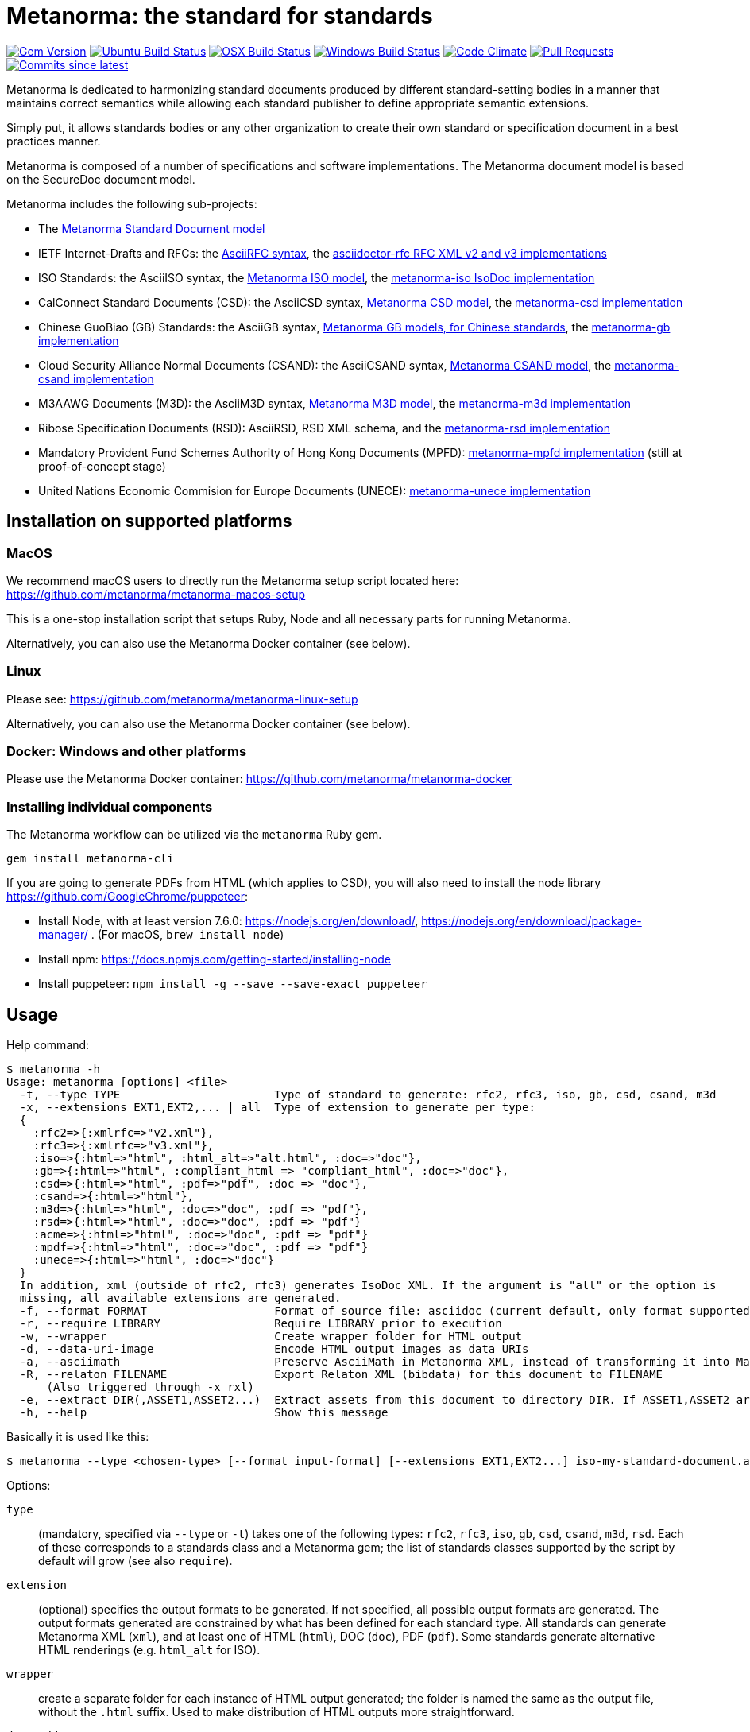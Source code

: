 = Metanorma: the standard for standards

image:https://img.shields.io/gem/v/metanorma.svg["Gem Version", link="https://rubygems.org/gems/metanorma"]
image:https://github.com/metanorma/metanorma/workflows/ubuntu/badge.svg["Ubuntu Build Status", link="https://github.com/metanorma/metanorma/actions?query=workflow%3Aubuntu"]
image:https://github.com/metanorma/metanorma/workflows/macos/badge.svg["OSX Build Status", link="https://github.com/metanorma/metanorma/actions?query=workflow%3Amacos"]
image:https://github.com/metanorma/metanorma/workflows/windows/badge.svg["Windows Build Status", link="https://github.com/metanorma/metanorma/actions?query=workflow%3Awindows"]
image:https://codeclimate.com/github/metanorma/metanorma/badges/gpa.svg["Code Climate", link="https://codeclimate.com/github/metanorma/metanorma"]
image:https://img.shields.io/github/issues-pr-raw/metanorma/metanorma.svg["Pull Requests", link="https://github.com/metanorma/metanorma/pulls"]
image:https://img.shields.io/github/commits-since/metanorma/metanorma/latest.svg["Commits since latest",link="https://github.com/metanorma/metanorma/releases"]

Metanorma is dedicated to harmonizing standard documents
produced by different standard-setting bodies in a manner that
maintains correct semantics while allowing each standard publisher to
define appropriate semantic extensions.

Simply put, it allows standards bodies or any other organization
to create their own standard or specification document in a best
practices manner.

Metanorma is composed of a number of specifications and software
implementations. The Metanorma document model is based on the SecureDoc
document model.

Metanorma includes the following sub-projects:

* The https://github.com/metanorma/metanorma-model-standoc[Metanorma Standard Document model]

* IETF Internet-Drafts and RFCs: the https://datatracker.ietf.org/doc/draft-ribose-asciirfc/[AsciiRFC syntax],
the https://github.com/metanorma/asciidoctor-rfc/[asciidoctor-rfc RFC XML v2 and v3 implementations]

* ISO Standards: the AsciiISO syntax,
the https://github.com/metanorma/metanorma-model-iso/[Metanorma ISO model],
the https://github.com/metanorma/metanorma-iso/[metanorma-iso IsoDoc implementation]

* CalConnect Standard Documents (CSD): the AsciiCSD syntax,
https://github.com/metanorma/metanorma-model-csd[Metanorma CSD model],
the https://github.com/metanorma/metanorma-csd/[metanorma-csd implementation]

* Chinese GuoBiao (GB) Standards: the AsciiGB syntax,
https://github.com/metanorma/metanorma-model-gb[Metanorma GB models, for Chinese standards],
the https://github.com/metanorma/metanorma-gb/[metanorma-gb implementation]

* Cloud Security Alliance Normal Documents (CSAND): the AsciiCSAND syntax,
https://github.com/metanorma/metanorma-model-csand[Metanorma CSAND model],
the https://github.com/metanorma/metanorma-csand/[metanorma-csand implementation]

* M3AAWG Documents (M3D): the AsciiM3D syntax,
https://github.com/metanorma/metanorma-model-m3d[Metanorma M3D model],
the https://github.com/metanorma/metanorma-m3d/[metanorma-m3d implementation]

* Ribose Specification Documents (RSD): AsciiRSD, RSD XML schema, and the https://github.com/metanorma/metanorma-rsd[metanorma-rsd implementation]

* Mandatory Provident Fund Schemes Authority of Hong Kong Documents (MPFD): https://github.com/metanorma/metanorma-mpfd[metanorma-mpfd implementation] (still at proof-of-concept stage)

* United Nations Economic Commision for Europe Documents (UNECE): https://github.com/metanorma/metanorma-unece[metanorma-unece implementation]


== Installation on supported platforms

=== MacOS

We recommend macOS users to directly run the Metanorma setup script
located here:
https://github.com/metanorma/metanorma-macos-setup

This is a one-stop installation script that setups Ruby, Node
and all necessary parts for running Metanorma.

Alternatively, you can also use the Metanorma Docker container (see below).

=== Linux

Please see: https://github.com/metanorma/metanorma-linux-setup

Alternatively, you can also use the Metanorma Docker container (see below).

=== Docker: Windows and other platforms

Please use the Metanorma Docker container: https://github.com/metanorma/metanorma-docker


////
If you want to run Ubuntu on MacOS, you should do the following beforehand:

[source,sh]
----
# Setup docker through dinghy on MacOS:
brew tap codekitchen/dinghy
brew install dinghy
brew install docker docker-machine
dinghy create --provider virtualbox

# Run the Ubuntu container:
dinghy up
eval $(dinghy env)
docker run -it ubuntu:18.10 bash
----
////

=== Installing individual components

The Metanorma workflow can be utilized via the `metanorma` Ruby gem.

[source,sh]
----
gem install metanorma-cli
----

If you are going to generate PDFs from HTML (which applies to CSD), you will also need to install
the node library https://github.com/GoogleChrome/puppeteer:

* Install Node, with at least version 7.6.0: https://nodejs.org/en/download/,
https://nodejs.org/en/download/package-manager/ . (For macOS, `brew install node`)
* Install npm: https://docs.npmjs.com/getting-started/installing-node
* Install puppeteer: `npm install -g --save --save-exact puppeteer`


== Usage

Help command:

[source,sh]
----
$ metanorma -h
Usage: metanorma [options] <file>
  -t, --type TYPE                       Type of standard to generate: rfc2, rfc3, iso, gb, csd, csand, m3d
  -x, --extensions EXT1,EXT2,... | all  Type of extension to generate per type:
  {
    :rfc2=>{:xmlrfc=>"v2.xml"},
    :rfc3=>{:xmlrfc=>"v3.xml"},
    :iso=>{:html=>"html", :html_alt=>"alt.html", :doc=>"doc"},
    :gb=>{:html=>"html", :compliant_html => "compliant_html", :doc=>"doc"},
    :csd=>{:html=>"html", :pdf=>"pdf", :doc => "doc"},
    :csand=>{:html=>"html"},
    :m3d=>{:html=>"html", :doc=>"doc", :pdf => "pdf"},
    :rsd=>{:html=>"html", :doc=>"doc", :pdf => "pdf"}
    :acme=>{:html=>"html", :doc=>"doc", :pdf => "pdf"}
    :mpdf=>{:html=>"html", :doc=>"doc", :pdf => "pdf"}
    :unece=>{:html=>"html", :doc=>"doc"}
  }
  In addition, xml (outside of rfc2, rfc3) generates IsoDoc XML. If the argument is "all" or the option is
  missing, all available extensions are generated.
  -f, --format FORMAT                   Format of source file: asciidoc (current default, only format supported)
  -r, --require LIBRARY                 Require LIBRARY prior to execution
  -w, --wrapper                         Create wrapper folder for HTML output
  -d, --data-uri-image                  Encode HTML output images as data URIs
  -a, --asciimath                       Preserve AsciiMath in Metanorma XML, instead of transforming it into MathML
  -R, --relaton FILENAME                Export Relaton XML (bibdata) for this document to FILENAME
      (Also triggered through -x rxl)
  -e, --extract DIR(,ASSET1,ASSET2...)  Extract assets from this document to directory DIR. If ASSET1,ASSET2 are named, only those types of asset are extracted.
  -h, --help                            Show this message
----

Basically it is used like this:

[source,sh]
----
$ metanorma --type <chosen-type> [--format input-format] [--extensions EXT1,EXT2...] iso-my-standard-document.adoc
----

Options:

`type`:: (mandatory, specified via `--type` or `-t`) takes one of the following types:
`rfc2`, `rfc3`, `iso`, `gb`, `csd`, `csand`, `m3d`, `rsd`. Each of these corresponds to a
standards class and a Metanorma gem; the list of standards classes supported by the script
by default will grow (see also `require`).

`extension`:: (optional) specifies the output formats to be generated. If not specified,
all possible output formats are generated. The output formats generated are constrained by
what has been defined for each standard type. All standards can generate Metanorma XML (`xml`),
and at least one of HTML (`html`), DOC (`doc`), PDF (`pdf`). Some standards generate alternative
HTML renderings (e.g. `html_alt` for ISO).

`wrapper`:: create a separate folder for each instance of HTML output generated; the folder is named
the same as the output file, without the `.html` suffix. Used to make distribution of HTML outputs
more straightforward.

`datauriimage`:: Encode all images as data URIs.

`relaton`:: exports the bibdata Relaton XML description of the document (which is part of its Metanorma XML)
to the nominated directory. The filename is the document identifier, if present, else the document filename.

`asciimath`:: Preserve AsciiMath in Metanorma XML, instead of transforming it into MathML (which is the default).

`extract`:: export assets found in the document to the nominated directory. If no other arguments are given,
then all asset classes are exported, each to its own subdirectory. If trailing arguments are given, they
are taken as naming which asset classes to extract from the document. Three asset classes are recognised:
`sourcecode`, `image`, and `requirement` (which includes `recommendation` and `permission` elements).
The assets are given autonumbered names, unless they were given a `filename` attribute in the source
Metanorma XML, which is used instead.

`format`:: (optional, specified via `--format` or `-f`) only accepts `asciidoc` for now,
defaults to `asciidoc`

As the `--format` argument is (currently) optional, so:

[source,sh]
----
$ metanorma --type iso -x html iso-my-standard-document.adoc
----

`require`:: If you wish to use metanorma with a document class which has not been included in the types recognised
by the metanorma script, you will need to name the corresponding Metnorma gem explicitly with the `-r`
option; e.g.

[source,sh]
----
$ metanorma -t mpfd mpfd-bpn.adoc

[metanorma] Error: mpfd is not a supported standard type.

$ metanorma -t mpfd -r metanorma-mpfd mpfd-bpn.adoc
----

The `asciimath`, `type`, `extension` and `relaton` options can be omitted if the corresponding metanorma directives
are included in the document as Metanorma directives; for Asciidoctor input, these take the form
of document attributes `mn-keep-asciimath:`, `mn-document-class:`, `:mn-output-extensions:` 
and `:mn-relaton-output-file:`, e.g.

[source,asciidoctor]
----
= My ISO document
:mn-keep-asciimath:
:mn-document-class: iso
:mn-output-extensions: html,xml,pdf
:mn-relaton-output-file: test.xml

.Foreword
----

Metanorma can also be invoked within Ruby, through the metanorma gem:

[source,asciidoctor]
----
require "metanorma"

Metanorma::Compile.new().compile(filename, options)
----

The options hash has the same structure it does when invoked in metanorma-cli:

`:type`:: one of `"iso"`, `"csd"`, `"rsd"`, etc. (mandatory)
`:format`:: `:asciidoc` is only value currently allowed
`:extension_keys`:: array of symbols: `:all`, `:xml`:, `:doc` etc.
`:wrapper`: true/false
`:datauriimage`: true/false
`:asciimath`: true/false
`:require`: array of libraries to require
`:relaton`: exports the bibdata Relaton XML description of the document (which is part of its Metanorma XML)
to the nominated directory

== Origin of name

*Meta-* is a prefix of Greek origin ("μετα") for "`with`" "`after`".
In English, it has ended up meaning "about (its own category)"; e.g.
_meta-discussion_ (a discussion about discussion). (For the roundabout way
it ended up with that meaning, see https://en.wikipedia.org/wiki/Meta#Etymology.)

*Norma* is Latin for "`rule`" and "`standard`"; hence English _norm_,
but also German _Norm_ "standard".

The Metanorma project is for setting a standard for standard documents
created by standards-setting organizations (which is a meta thing to do);
hence this name.

Metanorma seeks to embrace all standards documents standards, but not possess any:
it can give rise to many "standard" standards, but not limit the extension of any of those standards.

The motto of the project is https://en.wikipedia.org/wiki/Aequitas[_Aequitate_] _verum_,
"Truth through equity". Dealing with all standards fairly (_aequitate_), we seek not an abstract
virtue (_veritas_), but a practical reality on the ground (_verum_), that can be used by
stakeholders of multiple standards.


